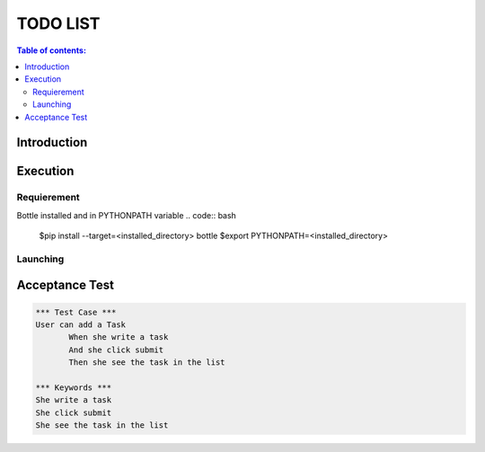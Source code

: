 .. default-role:: code

=====================================
  TODO LIST
=====================================


.. contents:: Table of contents:
   :local:
   :depth: 2

Introduction
============

Execution
=========

Requierement
------------

Bottle installed and in PYTHONPATH variable
.. code:: bash
   $pip install --target=<installed_directory> bottle
   $export PYTHONPATH=<installed_directory>


Launching
-----------

.. code:: bash
   $python ./src/main.py

Acceptance Test
===============

.. code:: robotframework

   *** Test Case ***
   User can add a Task
	  When she write a task
	  And she click submit
	  Then she see the task in the list

   *** Keywords ***
   She write a task
   She click submit
   She see the task in the list
